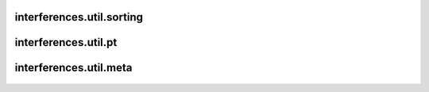 interferences\.util\.sorting
-------------------------------
  .. automodule:: interferences.util.sorting
      :members:
      :undoc-members:


interferences\.util\.pt
-------------------------------
  .. automodule:: interferences.util.pt
      :members:
      :undoc-members:


interferences\.util\.meta
-------------------------------
  .. automodule:: interferences.util.meta
      :members:
      :undoc-members:
